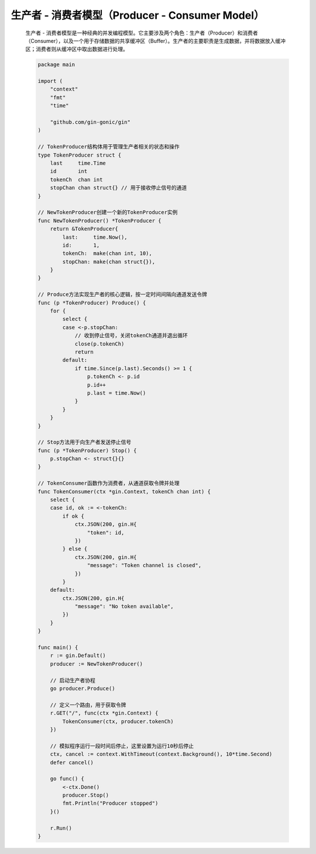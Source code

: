 .. index:: 生产者 - 消费者模型（Producer - Consumer Model）

生产者 - 消费者模型（Producer - Consumer Model）
==============================================

    生产者 - 消费者模型是一种经典的并发编程模型。它主要涉及两个角色：生产者（Producer）和消费者（Consumer），以及一个用于存储数据的共享缓冲区（Buffer）。生产者的主要职责是生成数据，并将数据放入缓冲区；消费者则从缓冲区中取出数据进行处理。

    .. code-block:: Go

        package main

        import (
            "context"
            "fmt"
            "time"

            "github.com/gin-gonic/gin"
        )

        // TokenProducer结构体用于管理生产者相关的状态和操作
        type TokenProducer struct {
            last     time.Time
            id       int
            tokenCh  chan int
            stopChan chan struct{} // 用于接收停止信号的通道
        }

        // NewTokenProducer创建一个新的TokenProducer实例
        func NewTokenProducer() *TokenProducer {
            return &TokenProducer{
                last:     time.Now(),
                id:       1,
                tokenCh:  make(chan int, 10),
                stopChan: make(chan struct{}),
            }
        }

        // Produce方法实现生产者的核心逻辑，按一定时间间隔向通道发送令牌
        func (p *TokenProducer) Produce() {
            for {
                select {
                case <-p.stopChan:
                    // 收到停止信号，关闭tokenCh通道并退出循环
                    close(p.tokenCh)
                    return
                default:
                    if time.Since(p.last).Seconds() >= 1 {
                        p.tokenCh <- p.id
                        p.id++
                        p.last = time.Now()
                    }
                }
            }
        }

        // Stop方法用于向生产者发送停止信号
        func (p *TokenProducer) Stop() {
            p.stopChan <- struct{}{}
        }

        // TokenConsumer函数作为消费者，从通道获取令牌并处理
        func TokenConsumer(ctx *gin.Context, tokenCh chan int) {
            select {
            case id, ok := <-tokenCh:
                if ok {
                    ctx.JSON(200, gin.H{
                        "token": id,
                    })
                } else {
                    ctx.JSON(200, gin.H{
                        "message": "Token channel is closed",
                    })
                }
            default:
                ctx.JSON(200, gin.H{
                    "message": "No token available",
                })
            }
        }

        func main() {
            r := gin.Default()
            producer := NewTokenProducer()

            // 启动生产者协程
            go producer.Produce()

            // 定义一个路由，用于获取令牌
            r.GET("/", func(ctx *gin.Context) {
                TokenConsumer(ctx, producer.tokenCh)
            })

            // 模拟程序运行一段时间后停止，这里设置为运行10秒后停止
            ctx, cancel := context.WithTimeout(context.Background(), 10*time.Second)
            defer cancel()

            go func() {
                <-ctx.Done()
                producer.Stop()
                fmt.Println("Producer stopped")
            }()

            r.Run()
        }
